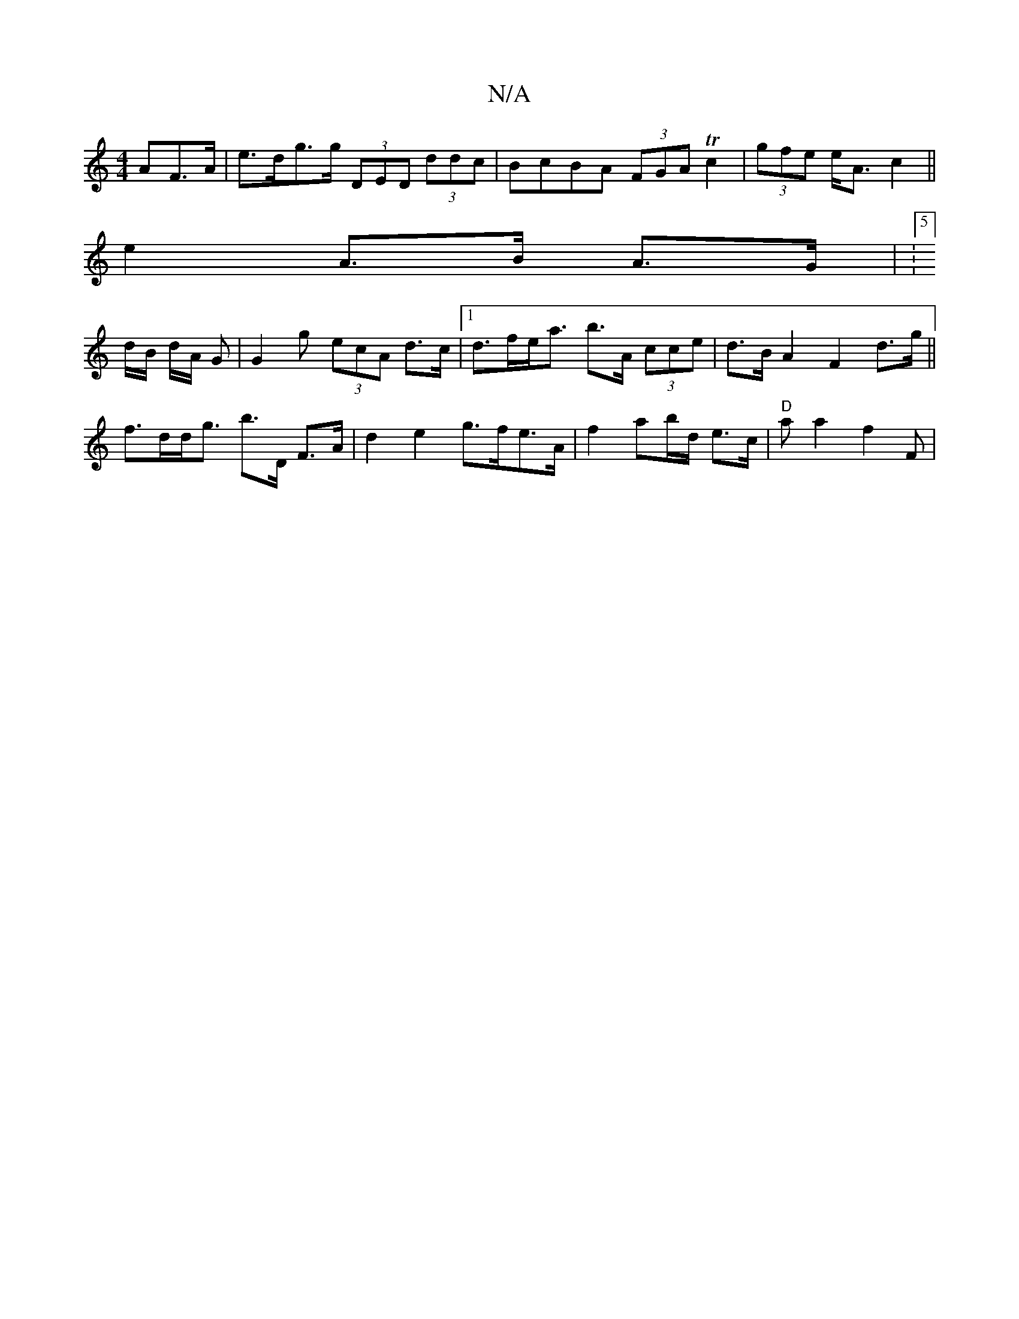 X:1
T:N/A
M:4/4
R:N/A
K:Cmajor
AF>A|e>dg>g (3DED (3ddc | BcBA (3FGA Tc2 | (3gfe e<A c2||
e2 A>B A>G| V:5]
d/B/ d/2A/2 G| G2g (3ecA d>c|[1 d>fe<a b>A (3cce|d>B A2F2 d>g||
f>dd<g b>D F>A|d2e2 g>fe>A|f2aj7/b/d/ e>c | "D" aa2 f2F|
"B" 